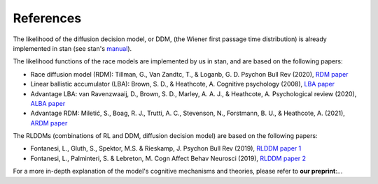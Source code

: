 References
==========

The likelihood of the diffusion decision model, or DDM, (the Wiener first passage time distribution) is already implemented in stan (see stan's `manual`_).

The likelihood functions of the race models are implemented by us in stan, and are based on the following papers:

* Race diffusion model (RDM): Tillman, G., Van Zandtc, T., & Loganb, G. D. Psychon Bull Rev (2020), `RDM paper`_

* Linear ballistic accumulator (LBA): Brown, S. D., & Heathcote, A. Cognitive psychology (2008), `LBA paper`_

* Advantage LBA: van Ravenzwaaij, D., Brown, S. D., Marley, A. A. J., & Heathcote, A. Psychological review (2020), `ALBA paper`_

* Advantage RDM: Miletić, S., Boag, R. J., Trutti, A. C., Stevenson, N., Forstmann, B. U., & Heathcote, A. (2021), `ARDM paper`_

The RLDDMs (combinations of RL and DDM, diffusion decision model) are based on the following papers:

* Fontanesi, L., Gluth, S., Spektor, M.S. & Rieskamp, J. Psychon Bull Rev (2019), `RLDDM paper 1`_

* Fontanesi, L., Palminteri, S. & Lebreton, M. Cogn Affect Behav Neurosci (2019), `RLDDM paper 2`_

For a more in-depth explanation of the model's cognitive mechanisms and theories, please refer to **our preprint**:...

.. _manual: https://mc-stan.org/docs/2_19/functions-reference/wiener-first-passage-time-distribution.html
.. _RDM paper: https://doi.org/10.3758/s13423-020-01719-6
.. _LBA paper: https://doi.org/10.1016/j.cogpsych.2007.12.002
.. _ALBA paper: https://doi.org/10.1037/rev0000166
.. _ARDM paper: https://doi.org/10.7554/eLife.63055
.. _RLDDM paper 1: https://doi.org/10.3758/s13423-018-1554-2
.. _RLDDM paper 2: https://doi.org/10.3758/s13415-019-00723-1